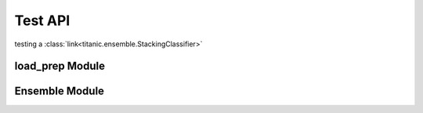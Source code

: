 .. _api-reference:

========
Test API
========

testing a :class:`link<titanic.ensemble.StackingClassifier>`

load_prep Module
---------------

.. autoapimodule:: titanic.load_prep
    :members:
    :undoc-members:

Ensemble Module
---------------

.. autoapimodule:: titanic.ensemble
    :members:
    :undoc-members: